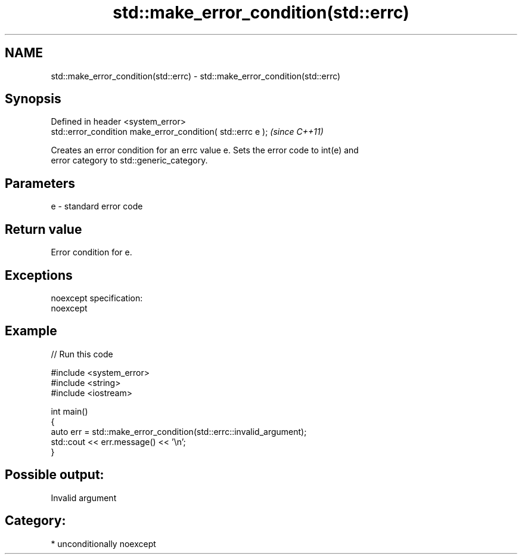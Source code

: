 .TH std::make_error_condition(std::errc) 3 "Apr  2 2017" "2.1 | http://cppreference.com" "C++ Standard Libary"
.SH NAME
std::make_error_condition(std::errc) \- std::make_error_condition(std::errc)

.SH Synopsis
   Defined in header <system_error>
   std::error_condition make_error_condition( std::errc e );  \fI(since C++11)\fP

   Creates an error condition for an errc value e. Sets the error code to int(e) and
   error category to std::generic_category.

.SH Parameters

   e - standard error code

.SH Return value

   Error condition for e.

.SH Exceptions

   noexcept specification:
   noexcept

.SH Example

   
// Run this code

 #include <system_error>
 #include <string>
 #include <iostream>

 int main()
 {
     auto err = std::make_error_condition(std::errc::invalid_argument);
     std::cout << err.message() << '\\n';
 }

.SH Possible output:

 Invalid argument

.SH Category:

     * unconditionally noexcept
